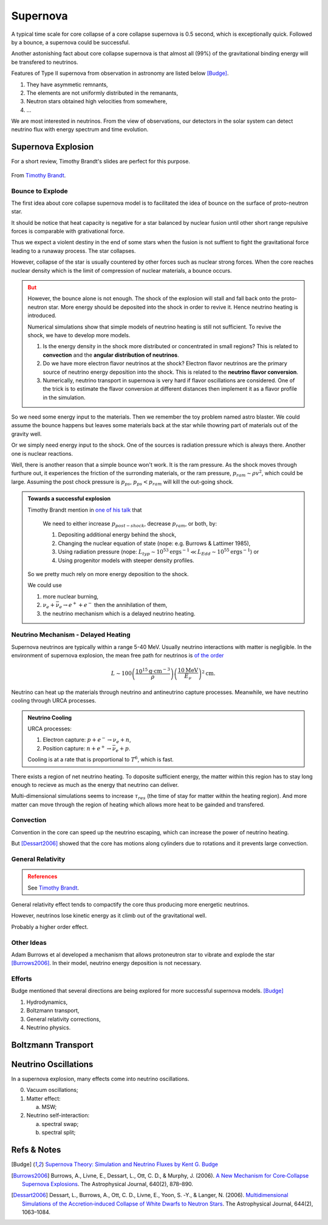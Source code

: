 Supernova
===========================

A typical time scale for core collapse of a core collapse supernova is 0.5 second, which is exceptionally quick. Followed by a bounce, a supernova could be successful.

Another astonishing fact about core collapse supernova is that almost all (99%) of the gravitational binding energy will be transfered to neutrinos.



Features of Type II supernova from observation in astronomy are listed below [Budge]_.

1. They have asymmetic remnants,
2. The elements are not uniformly distributed in the remanants,
3. Neutron stars obtained high velocities from somewhere,
4. ...


We are most interested in neutrinos. From the view of observations, our detectors in the solar system can detect neutrino flux with energy spectrum and time evolution.



Supernova Explosion
---------------------------------

For a short review, Timothy Brandt's slides are perfect for this purpose.

.. figure:: assets/supernova/history-of-supernov-theory.jpg
   :align: center

   From `Timothy Brandt <http://www.astro.princeton.edu/~burrows/classes/541/NeutrinoMechv2.pdf>`_.






Bounce to Explode
~~~~~~~~~~~~~~~~~~~~~~

The first idea about core collapse supernova model is to facilitated the idea of bounce on the surface of proto-neutron star.

It should be notice that heat capacity is negative for a star balanced by nuclear fusion until other short range repulsive forces is comparable with grativational force.

Thus we expect a violent destiny in the end of some stars when the fusion is not suffient to fight the gravitational force leading to a runaway process. The star collapses.

However, collapse of the star is usually countered by other forces such as nuclear strong forces. When the core reaches nuclear density which is the limit of compression of nuclear materials, a bounce occurs.



.. admonition:: But
   :class: warning

   However, the bounce alone is not enough. The shock of the explosion will stall and fall back onto the proto-neutron star. More energy should be deposited into the shock in order to revive it. Hence neutrino heating is introduced.

   Numerical simulations show that simple models of neutrino heating is still not sufficient. To revive the shock, we have to develop more models.



   1. Is the energy density in the shock more distributed or concentrated in small regions? This is related to **convection** and the **angular distribution of neutrinos**.
   2. Do we have more electron flavor neutrinos at the shock? Electron flavor neutrinos are the primary source of neutrino energy deposition into the shock. This is related to the **neutrino flavor conversion**.
   3. Numerically, neutrino transport in supernova is very hard if flavor oscillations are considered. One of the trick is to estimate the flavor conversion at different distances then implement it as a flavor profile in the simulation.

So we need some energy input to the materials. Then we remember the toy problem named astro blaster. We could assume the bounce happens but leaves some materials back at the star while thowring part of materials out of the gravity well.

Or we simply need energy input to the shock. One of the sources is radiation pressure which is always there. Another one is nuclear reactions.

Well, there is another reason that a simple bounce won't work. It is the ram pressure. As the shock moves through furthure out, it experiences the friction of the surronding materials, or the ram pressure, :math:`p_{ram}\sim \rho v^2`, which could be large. Assuming the post chock pressure is :math:`p_{ps}`, :math:`p_{ps}<p_{ram}` will kill the out-going shock.

.. admonition:: Towards a successful explosion
   :class: note

   Timothy Brandt mention in `one of his talk <http://www.astro.princeton.edu/~burrows/classes/541/NeutrinoMechv2.pdf>`_ that

      We need to either increase :math:`p_{post−shock}`, decrease :math:`p_{ram}`, or both, by:

      1. Depositing additional energy behind the shock,
      2. Changing the nuclear equation of state (nope: e.g. Burrows & Lattimer 1985),
      3. Using radiation pressure (nope: :math:`L_{typ}\sim 10^{53} \mathrm{erg s^{−1}} \ll L_{Edd} \sim 10^{55} \mathrm{erg s^{−1}}`) or
      4. Using progenitor models with steeper density profiles.

   So we pretty much rely on more energy deposition to the shock.

   We could use

   1. more nuclear burning,
   2. :math:`\nu_e + \bar\nu_e \to e^+ + e^-` then the annihilation of them,
   3. the neutrino mechanism which is a delayed neutrino heating.


Neutrino Mechanism - Delayed Heating
~~~~~~~~~~~~~~~~~~~~~~~~~~~~~~~~~~~~~~

Supernova neutrinos are typically within a range 5-40 MeV. Usually neutrino interactions with matter is negligible. In the environment of supernova explosion, the mean free path for neutrinos is `of the order <http://www.astro.princeton.edu/~burrows/classes/541/NeutrinoMechv2.pdf>`_

.. math::
   L \sim 100 \left( \frac{10^{15} \mathrm{g\cdot cm^{-3}}}{\rho} \right) \left( \frac{ 10 \mathrm{MeV} }{E_\nu} \right)^2 \mathrm{cm}.


Neutrino can heat up the materials through neutrino and antineutrino capture processes. Meanwhile, we have neutrino cooling through URCA processes.

.. admonition:: Neutrino Cooling
   :class: note

   URCA processes:

   1. Electron capture: :math:`p+e^-\to \nu_e + n`,
   2. Position capture: :math:`n+e^+ \to \bar\nu_e + p`.

   Cooling is at a rate that is proportional to :math:`T^6`, which is fast.


There exists a region of net neutrino heating. To doposite sufficient energy, the matter within this region has to stay long enough to recieve as much as the energy that neutrino can deliver.

Multi-dimensional simulations seems to increase :math:`\tau_{res}` (the time of stay for matter within the heating region). And more matter can move through the region of heating which allows more heat to be gainded and transfered.






Convection
~~~~~~~~~~~~~~~~~~~~~~~~~~~


Convention in the core can speed up the neutrino escaping, which can increase the power of neutrino heating.

But [Dessart2006]_ showed that the core has motions along cylinders due to rotations and it prevents large convection.




General Relativity
~~~~~~~~~~~~~~~~~~~~~~~~~~~~~~~~~~~~~

.. admonition:: References
   :class: warning

   See `Timothy Brandt <http://www.astro.princeton.edu/~burrows/classes/541/NeutrinoMechv2.pdf>`_.



General relativity effect tends to compactify the core thus producing more energetic neutrinos.

However, neutrinos lose kinetic energy as it climb out of the gravitational well.

Probably a higher order effect.


Other Ideas
~~~~~~~~~~~~~~~~~~~~~~~~~~~~~~~~~


Adam Burrows et al developed a mechanism that allows protoneutron star to vibrate and explode the star [Burrows2006]_. In their model, neutrino energy deposition is not necessary.


Efforts
~~~~~~~~~~~~~~~~~~~~~~~~~

Budge mentioned that several directions are being explored for more successful supernova models. [Budge]_

1. Hydrodynamics,
2. Boltzmann transport,
3. General relativity corrections,
4. Neutrino physics.





Boltzmann Transport
------------------------------------







Neutrino Oscillations
----------------------------

In a supernova explosion, many effects come into neutrino oscillations.

0. Vacuum oscillations;
1. Matter effect:

   a. MSW;

2. Neutrino self-interaction:

   a. spectral swap;
   b. spectral split;




Refs & Notes
-----------------------------


.. [Budge] `Supernova Theory: Simulation and Neutrino Fluxes by Kent G. Budge <http://www.slac.stanford.edu/econf/C0805263/Slides/Budge.pdf>`_
.. [Burrows2006] Burrows, A., Livne, E., Dessart, L., Ott, C. D., & Murphy, J. (2006). `A New Mechanism for Core‐Collapse Supernova Explosions <http://doi.org/10.1086/500174>`_. The Astrophysical Journal, 640(2), 878–890.
.. [Dessart2006] Dessart, L., Burrows, A., Ott, C. D., Livne, E., Yoon, S. ‐Y., & Langer, N. (2006). `Multidimensional Simulations of the Accretion‐induced Collapse of White Dwarfs to Neutron Stars <https://doi.org/10.1086/503626>`_. The Astrophysical Journal, 644(2), 1063–1084.

